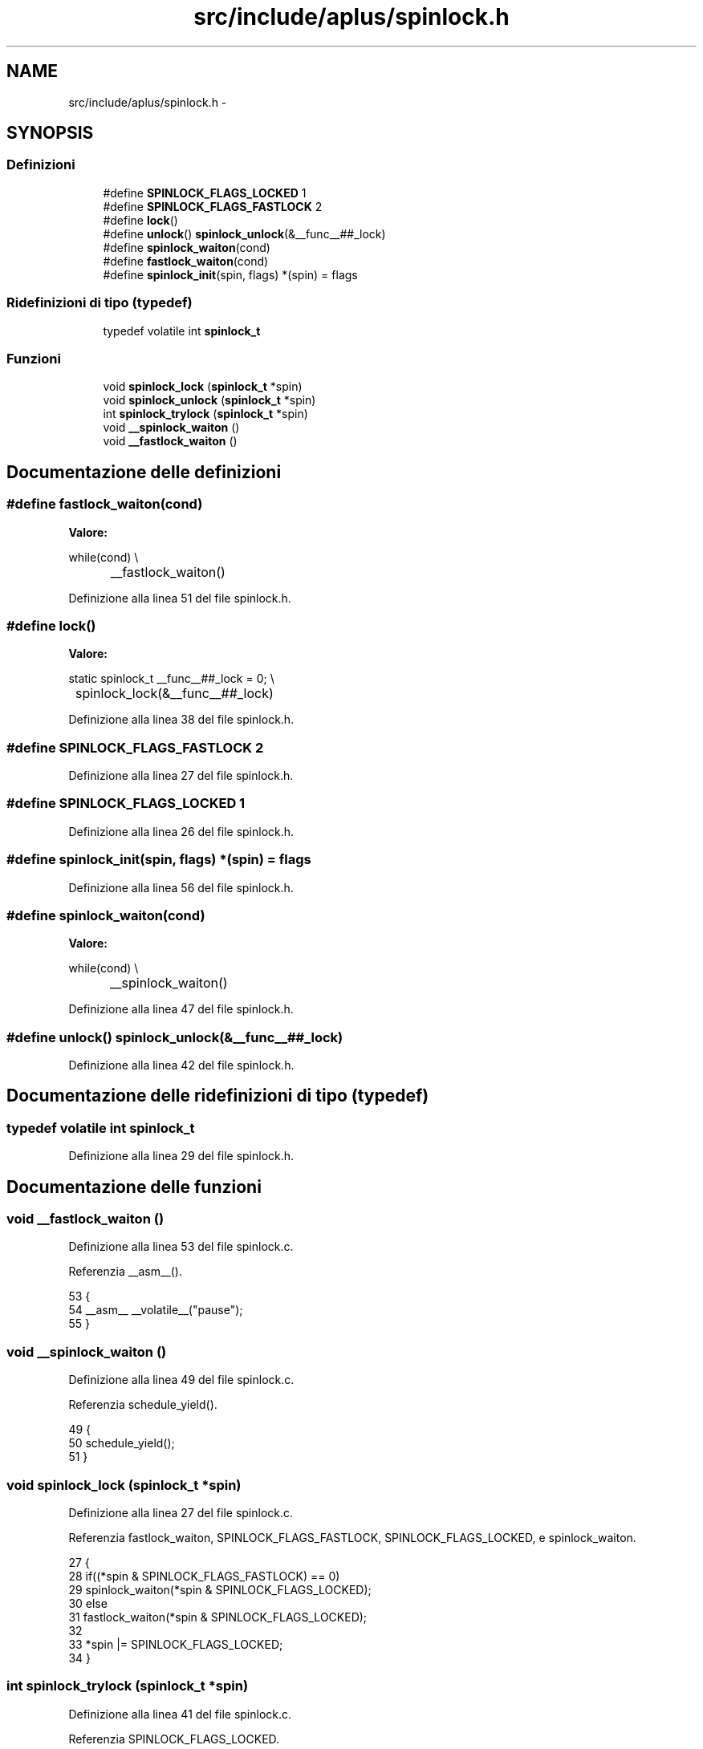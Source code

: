 .TH "src/include/aplus/spinlock.h" 3 "Dom 9 Nov 2014" "Version 0.1" "aPlus" \" -*- nroff -*-
.ad l
.nh
.SH NAME
src/include/aplus/spinlock.h \- 
.SH SYNOPSIS
.br
.PP
.SS "Definizioni"

.in +1c
.ti -1c
.RI "#define \fBSPINLOCK_FLAGS_LOCKED\fP   1"
.br
.ti -1c
.RI "#define \fBSPINLOCK_FLAGS_FASTLOCK\fP   2"
.br
.ti -1c
.RI "#define \fBlock\fP()"
.br
.ti -1c
.RI "#define \fBunlock\fP()   \fBspinlock_unlock\fP(&__func__##_lock)"
.br
.ti -1c
.RI "#define \fBspinlock_waiton\fP(cond)"
.br
.ti -1c
.RI "#define \fBfastlock_waiton\fP(cond)"
.br
.ti -1c
.RI "#define \fBspinlock_init\fP(spin, flags)   *(spin) = flags"
.br
.in -1c
.SS "Ridefinizioni di tipo (typedef)"

.in +1c
.ti -1c
.RI "typedef volatile int \fBspinlock_t\fP"
.br
.in -1c
.SS "Funzioni"

.in +1c
.ti -1c
.RI "void \fBspinlock_lock\fP (\fBspinlock_t\fP *spin)"
.br
.ti -1c
.RI "void \fBspinlock_unlock\fP (\fBspinlock_t\fP *spin)"
.br
.ti -1c
.RI "int \fBspinlock_trylock\fP (\fBspinlock_t\fP *spin)"
.br
.ti -1c
.RI "void \fB__spinlock_waiton\fP ()"
.br
.ti -1c
.RI "void \fB__fastlock_waiton\fP ()"
.br
.in -1c
.SH "Documentazione delle definizioni"
.PP 
.SS "#define fastlock_waiton(cond)"
\fBValore:\fP
.PP
.nf
while(cond)                                     \\
		__fastlock_waiton()
.fi
.PP
Definizione alla linea 51 del file spinlock\&.h\&.
.SS "#define lock()"
\fBValore:\fP
.PP
.nf
static spinlock_t __func__##_lock = 0;         \\
	spinlock_lock(&__func__##_lock)
.fi
.PP
Definizione alla linea 38 del file spinlock\&.h\&.
.SS "#define SPINLOCK_FLAGS_FASTLOCK   2"

.PP
Definizione alla linea 27 del file spinlock\&.h\&.
.SS "#define SPINLOCK_FLAGS_LOCKED   1"

.PP
Definizione alla linea 26 del file spinlock\&.h\&.
.SS "#define spinlock_init(spin, flags)   *(spin) = flags"

.PP
Definizione alla linea 56 del file spinlock\&.h\&.
.SS "#define spinlock_waiton(cond)"
\fBValore:\fP
.PP
.nf
while(cond)                                     \\
		__spinlock_waiton()
.fi
.PP
Definizione alla linea 47 del file spinlock\&.h\&.
.SS "#define unlock()   \fBspinlock_unlock\fP(&__func__##_lock)"

.PP
Definizione alla linea 42 del file spinlock\&.h\&.
.SH "Documentazione delle ridefinizioni di tipo (typedef)"
.PP 
.SS "typedef volatile int \fBspinlock_t\fP"

.PP
Definizione alla linea 29 del file spinlock\&.h\&.
.SH "Documentazione delle funzioni"
.PP 
.SS "void __fastlock_waiton ()"

.PP
Definizione alla linea 53 del file spinlock\&.c\&.
.PP
Referenzia __asm__()\&.
.PP
.nf
53                          {
54     __asm__ __volatile__("pause");
55 }
.fi
.SS "void __spinlock_waiton ()"

.PP
Definizione alla linea 49 del file spinlock\&.c\&.
.PP
Referenzia schedule_yield()\&.
.PP
.nf
49                          {
50     schedule_yield();
51 }
.fi
.SS "void spinlock_lock (\fBspinlock_t\fP *spin)"

.PP
Definizione alla linea 27 del file spinlock\&.c\&.
.PP
Referenzia fastlock_waiton, SPINLOCK_FLAGS_FASTLOCK, SPINLOCK_FLAGS_LOCKED, e spinlock_waiton\&.
.PP
.nf
27                                      {
28     if((*spin & SPINLOCK_FLAGS_FASTLOCK) == 0)
29         spinlock_waiton(*spin & SPINLOCK_FLAGS_LOCKED);
30     else
31         fastlock_waiton(*spin & SPINLOCK_FLAGS_LOCKED);
32 
33     *spin |= SPINLOCK_FLAGS_LOCKED;
34 }
.fi
.SS "int spinlock_trylock (\fBspinlock_t\fP *spin)"

.PP
Definizione alla linea 41 del file spinlock\&.c\&.
.PP
Referenzia SPINLOCK_FLAGS_LOCKED\&.
.PP
.nf
41                                        {
42     if(*spin & SPINLOCK_FLAGS_LOCKED)
43         return -1;
44         
45     *spin |= SPINLOCK_FLAGS_LOCKED;
46     return 0;
47 }
.fi
.SS "void spinlock_unlock (\fBspinlock_t\fP *spin)"

.PP
Definizione alla linea 37 del file spinlock\&.c\&.
.PP
Referenzia SPINLOCK_FLAGS_LOCKED\&.
.PP
.nf
37                                        {
38     *spin &= ~SPINLOCK_FLAGS_LOCKED;
39 }
.fi
.SH "Autore"
.PP 
Generato automaticamente da Doxygen per aPlus a partire dal codice sorgente\&.
